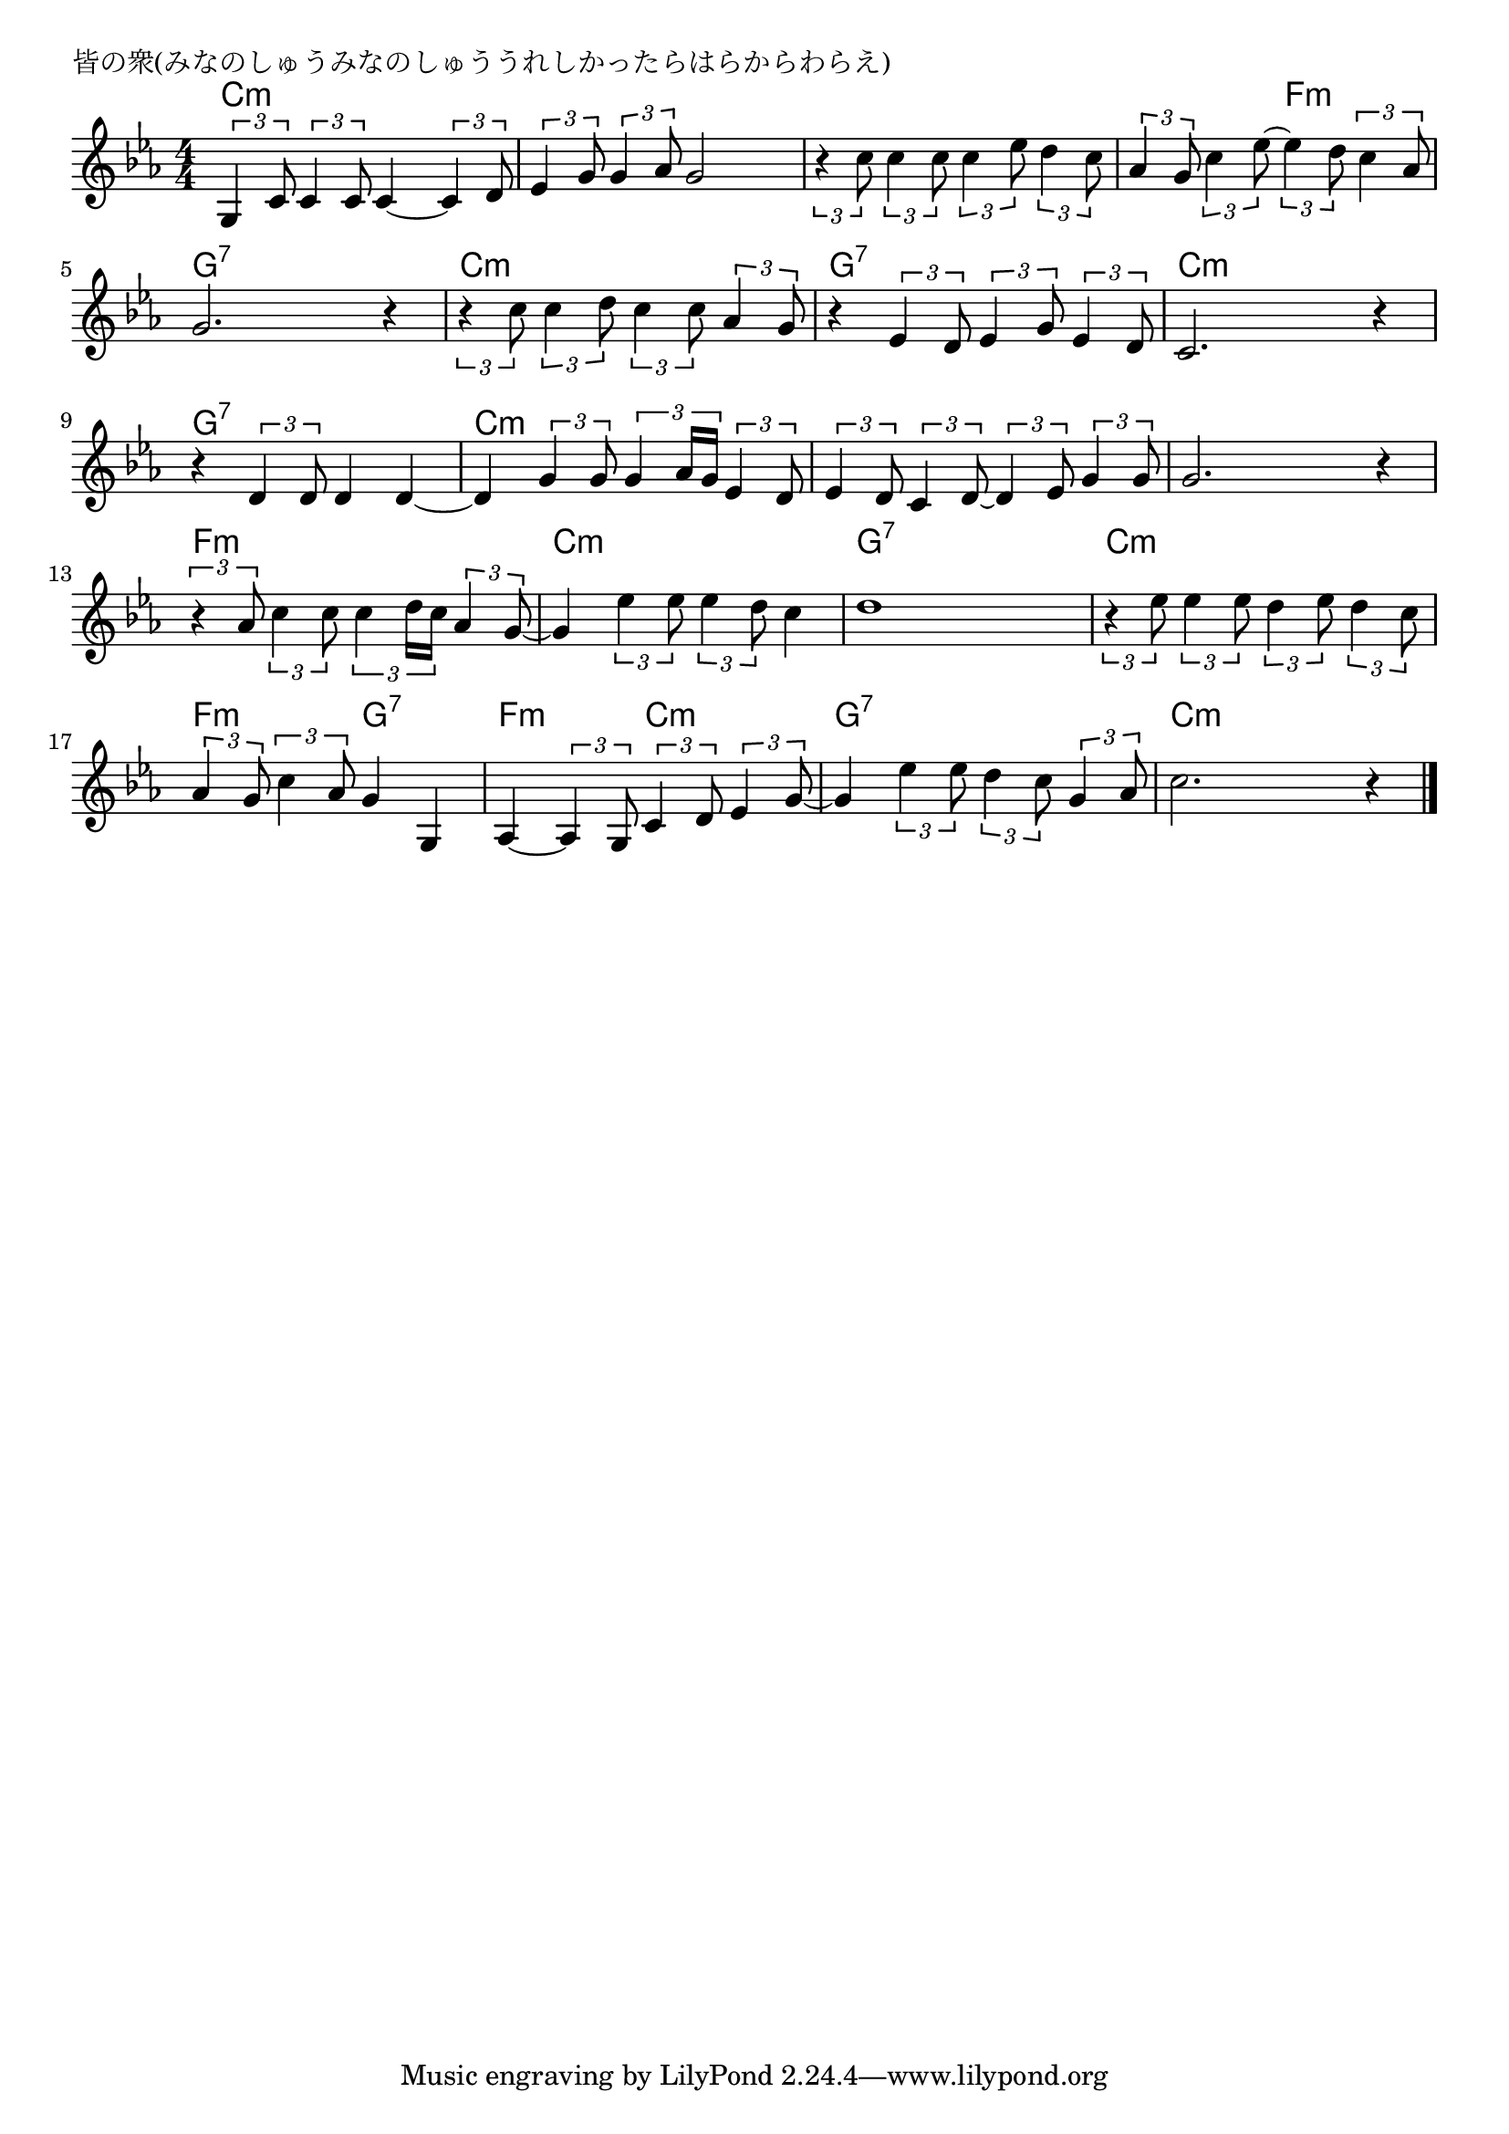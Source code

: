 \version "2.18.2"

% 皆の衆(みなのしゅうみなのしゅううれしかったらはらからわらえ)

\header {
piece = "皆の衆(みなのしゅうみなのしゅううれしかったらはらからわらえ)"
}

melody =
\relative c' {
\key c \minor
\time 4/4
\set Score.tempoHideNote = ##t
\tempo 4=90
\numericTimeSignature
%
\tuplet3/2{g4 c8} \tuplet3/2{c4 c8} c4~ \tuplet3/2{c4 d8} |
\tuplet3/2{es4 g8} \tuplet3/2{g4 as8} g2 |

\tuplet3/2{r4 c8} \tuplet3/2{c4 c8} \tuplet3/2{c4 es8} \tuplet3/2{d4 c8} |
\tuplet3/2{as4 g8} \tuplet3/2{c4 es8~} \tuplet3/2{es4 d8} \tuplet3/2{c4 as8} |
g2. r4 |

\tuplet3/2{r4 c8} \tuplet3/2{c4 d8} \tuplet3/2{c4 c8} \tuplet3/2{as4 g8} | % 6
r4 \tuplet3/2{es4 d8} \tuplet3/2{es4 g8} \tuplet3/2{es4 d8} |
c2. r4 |

r4 \tuplet3/2{d4 d8} d4 d~ |
d \tuplet3/2{g4 g8} \tuplet3/2{g4 as16 g} \tuplet3/2{es4 d8} |
\tuplet3/2{es4 d8} \tuplet3/2{c4 d8~} \tuplet3/2{d4 es8} \tuplet3/2{g4 g8} |

g2.r4 |
\tuplet3/2{r4 as8} \tuplet3/2{c4 c8} \tuplet3/2{c4 d16 c} \tuplet3/2{as4 g8~} |
g4 \tuplet3/2{es'4 es8} \tuplet3/2{es4 d8} c4 |

d1 | % 15
\tuplet3/2{r4 es8} \tuplet3/2{es4 es8} \tuplet3/2{d4 es8} \tuplet3/2{d4 c8} |
\tuplet3/2{as4 g8} \tuplet3/2{c4 as8} g4 g, |

as4~ \tuplet3/2{as4 g8} \tuplet3/2{c4 d8} \tuplet3/2{es4 g8~} |
g4 \tuplet3/2{es'4 es8} \tuplet3/2{d4 c8} \tuplet3/2{g4 as8} |
c2. r4 |




\bar "|."
}
\score {
<<
\chords {
\set noChordSymbol = ""
\set chordChanges=##t
%%
c4:m c:m c:m c:m c:m c:m c:m c:m
c:m c:m c:m c:m c:m c:m f:m f:m g:7 g:7 g:7 g:7
c:m c:m c:m c:m g:7 g:7 g:7 g:7 c:m c:m c:m c:m
g:7 g:7 g:7 g:7 c:m c:m c:m c:m c:m c:m c:m c:m
c:m c:m c:m c:m f:m f:m f:m f:m c:m c:m c:m c:m
g:7 g:7 g:7 g:7 c:m c:m c:m c:m f:m f:m g:7 g:7
f:m f:m c:m c:m g:7 g:7 g:7 g:7 c:m c:m c:m c:m




}
\new Staff {\melody}
>>
\layout {
line-width = #190
indent = 0\mm
}
\midi {}
}